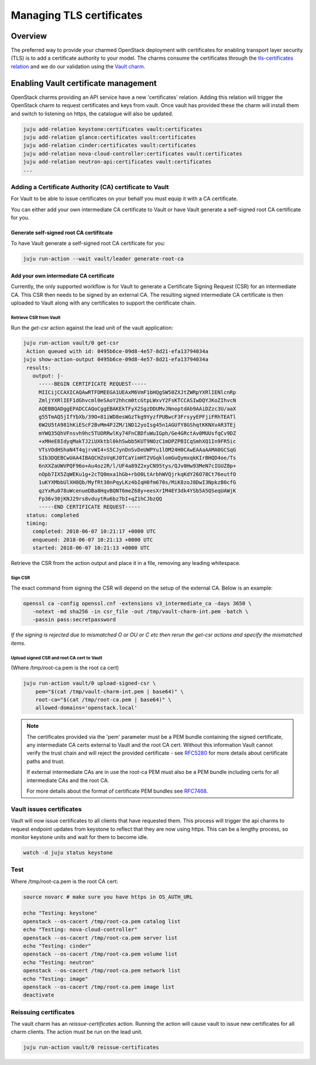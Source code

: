 =========================
Managing TLS certificates
=========================

Overview
--------

The preferred way to provide your charmed OpenStack deployment with
certificates for enabling transport layer security (TLS) is to add a
certificate authority to your model. The charms consume the certificates
through the `tls-certificates relation`_ and we do our validation using the
`Vault charm`_.

Enabling Vault certificate management
-------------------------------------

OpenStack charms providing an API service have a new 'certificates' relation.
Adding this relation will trigger the OpenStack charm to request
certificates and keys from vault. Once vault has provided these the charm
will install them and switch to listening on https, the catalogue will also be
updated.

.. code-block:: none

   juju add-relation keystone:certificates vault:certificates
   juju add-relation glance:certificates vault:certificates
   juju add-relation cinder:certificates vault:certificates
   juju add-relation nova-cloud-controller:certificates vault:certificates
   juju add-relation neutron-api:certificates vault:certificates
   ...

Adding a Certificate Authority (CA) certificate to Vault
~~~~~~~~~~~~~~~~~~~~~~~~~~~~~~~~~~~~~~~~~~~~~~~~~~~~~~~~

For Vault to be able to issue certificates on your behalf you must equip it
with a CA certificate.

You can either add your own intermediate CA certificate to Vault or have Vault
generate a self-signed root CA certificate for you.

Generate self-signed root CA certifitcate
^^^^^^^^^^^^^^^^^^^^^^^^^^^^^^^^^^^^^^^^^

To have Vault generate a self-signed root CA certificate for you:

.. code-block:: none

   juju run-action --wait vault/leader generate-root-ca

Add your own intermediate CA certificate
^^^^^^^^^^^^^^^^^^^^^^^^^^^^^^^^^^^^^^^^

Currently, the only supported workflow is for Vault to generate a Certificate
Signing Request (CSR) for an intermediate CA. This CSR then needs to be signed
by an external CA. The resulting signed intermediate CA certificate is then
uploaded to Vault along with any certificates to support the certificate chain.

Retrieve CSR from Vault
.......................

Run the *get-csr* action against the lead unit of the vault application:

.. code-block:: none

   juju run-action vault/0 get-csr
    Action queued with id: 0495b6ce-09d8-4e57-8d21-efa13794034a
   juju show-action-output 0495b6ce-09d8-4e57-8d21-efa13794034a
    results:
      output: |-
        -----BEGIN CERTIFICATE REQUEST-----
        MIICijCCAXICAQAwRTFDMEEGA1UEAxM6VmF1bHQgSW50ZXJtZWRpYXRlIENlcnRp
        ZmljYXRlIEF1dGhvcml0eSAoY2hhcm0tcGtpLWxvY2FsKTCCASIwDQYJKoZIhvcN
        AQEBBQADggEPADCCAQoCggEBAKEkTFyX2SgzDDUMvJNnoptdAb9AAiDZzc3U/aaX
        g55TmAQ5jIfYbXb/39O+81iWD8esWGzTkg9YyzfPUBwcF3FrsyyEPFjiFRhTEATl
        6W2U5tA981hKiEScF2BvMm4PJZM/1ND12yoIsg45n1AGUfY8GShqtKKNXvAR3TEj
        mYWQ35QhVFnsvh9hc5TUORRwlKy74FnCBDfuWuIGph/Ge4GRctAv0MUUsfqCv9DZ
        +xMHeE8IdyqMakTJ2iUXktbl0khSwbb5KUT9NOzC1mDPZPBICqSmhXQ1In9FR5ic
        VTsVOdHShaN4T4qjrvWI4+S5CJynDnSvDeUWPYu1lOM24H0CAwEAAaAAMA0GCSqG
        SIb3DQEBCwUAA4IBAQCHZoVqKJ0TCaYimHT2VGqklomGuQymxqkKIrBHQD4oe/Ts
        6nXXZaUWVPQF96o+Au4oz2R/l/UF4a89Z2xyCN95tys/QJv0Hw93MeN7cIGUZ8p+
        nOpb7IX5ZqWEKu1g+2cTQ0mxa1hGb+rbO0LtArbhWVQjrkqKdY26O78Ct76eutfO
        1uKYXMbbUlXH8Qb/MyfRt30nPqyLKz4bIqH0fm670s/MiK8zoJ8DwI3NpkzB0cfG
        qzYxRu078uWcenueDBa8HqvBQNT6meZ68y+eesXrIM4EY3dk4YSb5A5QSeqUAWjK
        Fp36v30jKNJ29rs8vduytRu6bz7bI+qZ1hCJbzQQ
        -----END CERTIFICATE REQUEST-----
    status: completed
    timing:
      completed: 2018-06-07 10:21:17 +0000 UTC
      enqueued: 2018-06-07 10:21:13 +0000 UTC
      started: 2018-06-07 10:21:13 +0000 UTC

Retrieve the CSR from the action output and place it in a file, removing any
leading whitespace.

Sign CSR
........

The exact command from signing the CSR will depend on the setup of the
external CA. Below is an example:

.. code-block:: none

   openssl ca -config openssl.cnf -extensions v3_intermediate_ca -days 3650 \
      -notext -md sha256 -in csr_file -out /tmp/vault-charm-int.pem -batch \
      -passin pass:secretpassword

*If the signing is rejected due to mismatched O or OU or C etc then rerun the
get-csr actions and specify the mismatched items.*

Upload signed CSR and root CA cert to Vault
...........................................

(Where /tmp/root-ca.pem is the root ca cert)

.. code-block:: none

   juju run-action vault/0 upload-signed-csr \
       pem="$(cat /tmp/vault-charm-int.pem | base64)" \
       root-ca="$(cat /tmp/root-ca.pem | base64)" \
       allowed-domains='openstack.local'

.. note::

   The certificates provided via the 'pem' parameter must be a PEM bundle
   containing the signed certificate, any intermediate CA certs external to
   Vault and the root CA cert.  Without this information Vault cannot verify
   the trust chain and will reject the provided certificate - see `RFC5280`_
   for more details about certificate paths and trust.

   If external intermediate CAs are in use the root-ca PEM must also be a PEM
   bundle including certs for all intermediate CAs and the root CA.

   For more details about the format of certificate PEM bundles see `RFC7468`_.

Vault issues certificates
~~~~~~~~~~~~~~~~~~~~~~~~~

Vault will now issue certificates to all clients that have requested them. This
process will trigger the api charms to request endpoint updates from keystone
to reflect that they are now using https. This can be a lengthy process, so
monitor keystone units and wait for them to become idle.

.. code-block:: none

   watch -d juju status keystone

Test
~~~~

Where /tmp/root-ca.pem is the root CA cert:

.. code-block:: none

   source novarc # make sure you have https in OS_AUTH_URL

   echo "Testing: keystone"
   openstack --os-cacert /tmp/root-ca.pem catalog list
   echo "Testing: nova-cloud-controller"
   openstack --os-cacert /tmp/root-ca.pem server list
   echo "Testing: cinder"
   openstack --os-cacert /tmp/root-ca.pem volume list
   echo "Testing: neutron"
   openstack --os-cacert /tmp/root-ca.pem network list
   echo "Testing: image"
   openstack --os-cacert /tmp/root-ca.pem image list
   deactivate

Reissuing certificates
~~~~~~~~~~~~~~~~~~~~~~

The vault charm has an *reissue-certificates* action. Running the action
will cause vault to issue new certificates for all charm clients. The action
must be run on the lead unit.

.. code-block:: none

   juju run-action vault/0 reissue-certificates

.. LINKS
.. _RFC5280: https://tools.ietf.org/html/rfc5280#section-3.2
.. _RFC7468: https://tools.ietf.org/html/rfc7468#section-5
.. _tls-certificates relation: https://github.com/juju-solutions/interface-tls-certificates#readme
.. _Vault charm: https://jaas.ai/vault/
